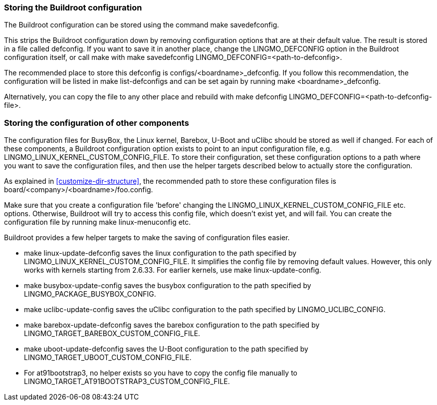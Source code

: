 // -*- mode:doc; -*-
// vim: set syntax=asciidoc:

[[customize-store-buildroot-config]]
=== Storing the Buildroot configuration

The Buildroot configuration can be stored using the command
 +make savedefconfig+.

This strips the Buildroot configuration down by removing configuration
options that are at their default value. The result is stored in a file
called +defconfig+. If you want to save it in another place, change the
+LINGMO_DEFCONFIG+ option in the Buildroot configuration itself, or call
make with +make savedefconfig LINGMO_DEFCONFIG=<path-to-defconfig>+.

The recommended place to store this defconfig is
+configs/<boardname>_defconfig+. If you follow this recommendation, the
configuration will be listed in +make list-defconfigs+ and can be set
again by running +make <boardname>_defconfig+.

Alternatively, you can copy the file to any other place and rebuild with
+make defconfig LINGMO_DEFCONFIG=<path-to-defconfig-file>+.

[[customize-store-package-config]]
=== Storing the configuration of other components

The configuration files for BusyBox, the Linux kernel, Barebox, U-Boot
and uClibc should be stored as well if changed. For each of these
components, a Buildroot configuration option exists to point to an input
configuration file, e.g. +LINGMO_LINUX_KERNEL_CUSTOM_CONFIG_FILE+. To store
their configuration, set these configuration options to a path where you
want to save the configuration files, and then use the helper targets
described below to actually store the configuration.

As explained in xref:customize-dir-structure[], the recommended path to
store these configuration files is
+board/<company>/<boardname>/foo.config+.

Make sure that you create a configuration file 'before' changing
the +LINGMO_LINUX_KERNEL_CUSTOM_CONFIG_FILE+ etc. options. Otherwise,
Buildroot will try to access this config file, which doesn't exist
yet, and will fail. You can create the configuration file by running
+make linux-menuconfig+ etc.

Buildroot provides a few helper targets to make the saving of
configuration files easier.

* +make linux-update-defconfig+ saves the linux configuration to the
  path specified by +LINGMO_LINUX_KERNEL_CUSTOM_CONFIG_FILE+. It
  simplifies the config file by removing default values. However,
  this only works with kernels starting from 2.6.33. For earlier
  kernels, use +make linux-update-config+.
* +make busybox-update-config+ saves the busybox configuration to the
  path specified by +LINGMO_PACKAGE_BUSYBOX_CONFIG+.
* +make uclibc-update-config+ saves the uClibc configuration to the
  path specified by +LINGMO_UCLIBC_CONFIG+.
* +make barebox-update-defconfig+ saves the barebox configuration to the
  path specified by +LINGMO_TARGET_BAREBOX_CUSTOM_CONFIG_FILE+.
* +make uboot-update-defconfig+ saves the U-Boot configuration to the
  path specified by +LINGMO_TARGET_UBOOT_CUSTOM_CONFIG_FILE+.
* For at91bootstrap3, no helper exists so you have to copy the config
  file manually to +LINGMO_TARGET_AT91BOOTSTRAP3_CUSTOM_CONFIG_FILE+.


